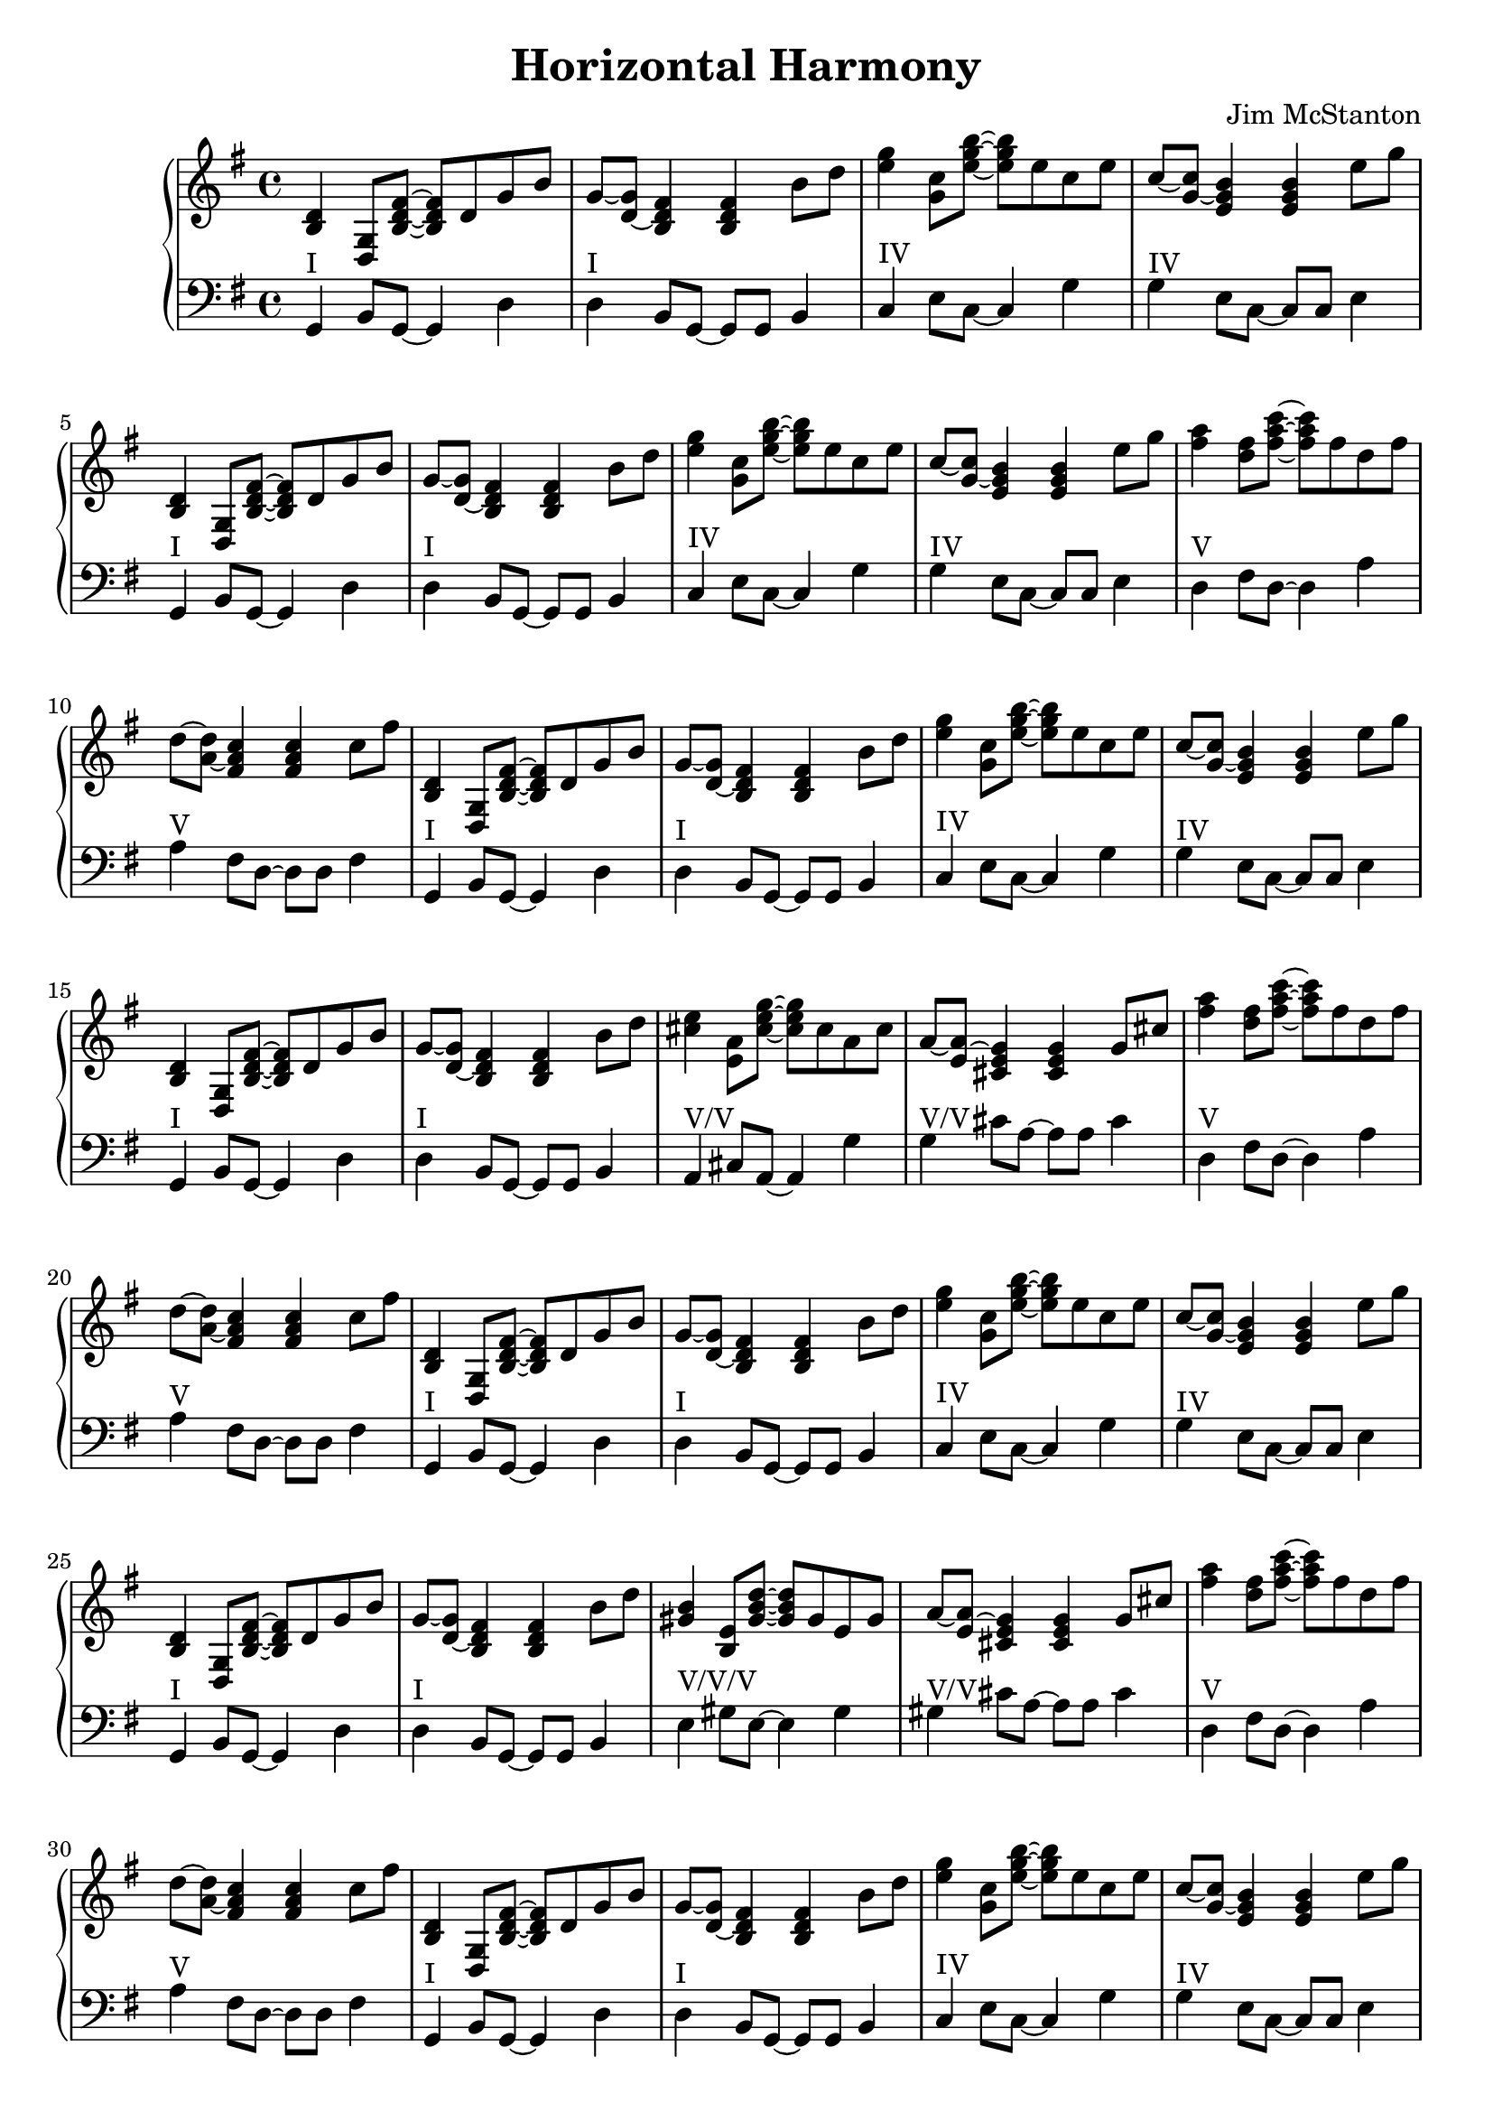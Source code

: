 \version "2.20.0"
\header {
  title = "Horizontal Harmony"
  composer = "Jim McStanton"
  tagline = \markup {
    Engraved at
    \simple #(strftime "%Y-%m-%d" (localtime (current-time)))
    with \with-url #"http://lilypond.org/"
    \line { LilyPond \simple #(lilypond-version) (http://lilypond.org/) }
  }
}

pieceh = \relative {
  \key g \major
  \time 4/4
  <b d> <g d>8 <b d fis>~ <b d fis> d g b8 g~ <g d>~ <d b fis'>4 <d b fis'> b'8 d
  <e g>4 <c g>8 <e g b>~ <e g b> e c e8 c~ <c g>~ <g e b'>4 <g e b'> e'8 g
  <b,, d>4 <g d>8 <b d fis>~ <b d fis> d g b8 g~ <g d>~ <d b fis'>4 <d b fis'> b'8 d
  <e g>4 <c g>8 <e g b>~ <e g b> e c e8 c~ <c g>~ <g e b'>4 <g e b'> e'8 g
  <fis a>4 <d fis>8 <fis a c>~ <fis a c> fis d fis8 d~ <d a>~ <a fis c'>4 <a fis c'> c8 fis
 
  <b,, d>4 <g d>8 <b d fis>~ <b d fis> d g b8 g~ <g d>~ <d b fis'>4 <d b fis'> b'8 d
  <e g>4 <c g>8 <e g b>~ <e g b> e c e8 c~ <c g>~ <g e b'>4 <g e b'> e'8 g
  <b,, d>4 <g d>8 <b d fis>~ <b d fis> d g b8 g~ <g d>~ <d b fis'>4 <d b fis'> b'8 d
  <cis e>4 <a e>8 <cis e g>~ <cis e g> cis a cis8 a~ <a e>~ <e cis g'>4 <e cis g'> g8 cis
  <fis a>4 <d fis>8 <fis a c>~ <fis a c> fis d fis8 d~ <d a>~ <a fis c'>4 <a fis c'> c8 fis
 
  <b,, d>4 <g d>8 <b d fis>~ <b d fis> d g b8 g~ <g d>~ <d b fis'>4 <d b fis'> b'8 d
  <e g>4 <c g>8 <e g b>~ <e g b> e c e8 c~ <c g>~ <g e b'>4 <g e b'> e'8 g
  <b,, d>4 <g d>8 <b d fis>~ <b d fis> d g b8 g~ <g d>~ <d b fis'>4 <d b fis'> b'8 d
  <gis, b>4 <e b>8 <gis b d>~ <gis b d> gis e gis8 a~ <a e>~ <e cis g'>4 <e cis g'> g8 cis
  <fis a>4 <d fis>8 <fis a c>~ <fis a c> fis d fis8 d~ <d a>~ <a fis c'>4 <a fis c'> c8 fis
 
  <b,, d>4 <g d>8 <b d fis>~ <b d fis> d g b8 g~ <g d>~ <d b fis'>4 <d b fis'> b'8 d
  <e g>4 <c g>8 <e g b>~ <e g b> e c e8 c~ <c g>~ <g e b'>4 <g e b'> e'8 g
  <b,, d>4 <g d>8 <b d fis>~ <b d fis> d g b8    b~ <b fis>~ <b fis' a>4 <b fis' a> dis8 a'
  <gis, b>4 <e b>8 <gis b d>~ <gis b d> gis e gis8 a~ <a e>~ <e cis g'>4 <e cis g'> g8 cis
  <fis a>4 <d fis>8 <fis a c>~ <fis a c> fis d fis8 d~ <d a>~ <a fis c'>4 <a fis c'> c8 fis
 
  <b,, d>4 <g d>8 <b d fis>~ <b d fis> d g b8 g~ <g d>~ <d b fis'>4 <d b fis'> b'8 d
  <e g>4 <c g>8 <e g b>~ <e g b> e c e8 c~ <c g>~ <g e b'>4 <g e b'> e'8 g
  <ais, cis>4 <fis cis>8 <ais cis e>~ <ais cis e> ais fis ais8    b~ <b fis>~ <b fis' a>4 <b fis' a> dis8 a'
  <gis, b>4 <e b>8 <gis b d>~ <gis b d> gis e gis8 a~ <a e>~ <e cis g'>4 <e cis g'> g8 cis
  <fis a>4 <d fis>8 <fis a c>~ <fis a c> fis d fis8 d~ <d a>~ <a fis c'>4 <a fis c'> c8 fis
 
 
  % Repeat first section
  <b,, d>4 <g d>8 <b d fis>~ <b d fis> d g b8 g~ <g d>~ <d b fis'>4 <d b fis'> b'8 d
  <e g>4 <c g>8 <e g b>~ <e g b> e c e8 c~ <c g>~ <g e b'>4 <g e b'> e'8 g
  <b,, d>4 <g d>8 <b d fis>~ <b d fis> d g b8 g~ <g d>~ <d b fis'>4 <d b fis'> b'8 d
  <e g>4 <c g>8 <e g b>~ <e g b> e c e8 c~ <c g>~ <g e b'>4 <g e b'> e'8 g
  <fis a>4 <d fis>8 <fis a c>~ <fis a c> fis d fis8 d~ <d a>~ <a fis c'>4 <a fis c'> c8 fis
 
  <b,, d>4 <g d>8 <b d fis>~ <b d fis> d g b8 g~ <g d>~ <d b fis'>4 <d b fis'> b'8 d
  b fis'~ fis b, a b~ <b fis a>4 c8 a fis b~ <b d>~ <b d fis>~ <b d fis a> b'~
  <b d, fis>1
}

piecel = \relative {
  \key g \major
  \time 4/4
  \clef bass
  g,4^"I" b8 g~ g4 d' d^"I" b8 g~ g g b4
  c4^"IV" e8 c~ c4 g' g^"IV" e8 c~ c c e4
  g,4^"I" b8 g~ g4 d' d^"I" b8 g~ g g b4
  c4^"IV" e8 c~ c4 g' g^"IV" e8 c~ c c e4
  d4^"V" fis8 d~ d4 a' a^"V" fis8 d~ d d fis4
 
  g,4^"I" b8 g~ g4 d' d^"I" b8 g~ g g b4
  c4^"IV" e8 c~ c4 g' g^"IV" e8 c~ c c e4
  g,4^"I" b8 g~ g4 d' d^"I" b8 g~ g g b4
  a4^"V/V" cis8 a~ a4 g' g^"V/V" cis8 a~ a a cis4
  d,4^"V" fis8 d~ d4 a' a^"V" fis8 d~ d d fis4
 
  g,4^"I" b8 g~ g4 d' d^"I" b8 g~ g g b4
  c4^"IV" e8 c~ c4 g' g^"IV" e8 c~ c c e4
  g,4^"I" b8 g~ g4 d' d^"I" b8 g~ g g b4
  e4^"V/V/V" gis8 e~ e4 gis gis^"V/V" cis8 a~ a a cis4
  d,4^"V" fis8 d~ d4 a' a^"V" fis8 d~ d d fis4
 
  g,4^"I" b8 g~ g4 d' d^"I" b8 g~ g g b4
  c4^"IV" e8 c~ c4 g' g^"IV" e8 c~ c c e4
  g,4^"I" b8 g~ g4 d' d^"V/V/V/V" dis8 fis~ fis fis dis4
  e4^"V/V/V" gis8 e~ e4 gis gis^"V/V" cis8 a~ a a cis4
  d,4^"V" fis8 d~ d4 a' a^"V" fis8 d~ d d fis4
 
  g,4^"I" b8 g~ g4 d' d^"I" b8 g~ g g b4
  c4^"IV" e8 c~ c4 g' g^"IV" e8 c~ c c e4
  fis,4^"V/V/V/V/V" ais8 fis~ fis4 cis' d^"V/V/V/V" dis8 fis~ fis fis dis4
  e4^"V/V/V" gis8 e~ e4 gis gis^"V/V" cis8 a~ a a cis4
  d,4^"V" fis8 d~ d4 a' a^"V" fis8 d~ d d fis4
 
  g,4^"I" b8 g~ g4 d' d^"I" b8 g~ g g b4
  c4^"IV" e8 c~ c4 g' g^"IV" e8 c~ c c e4
  g,4^"I" b8 g~ g4 d' d^"I" b8 g~ g g b4
  c4^"IV" e8 c~ c4 g' g^"IV" e8 c~ c c e4
  d4^"V" fis8 d~ d4 a' a^"V" fis8 d~ d d fis4
 
  g,4^"I" b8 g~ g4 d' d^"I" b8 g~ g g b4
  <g d>4^"I" b8 d b4 <g d'>~ <g b d>1 <g b d>1
 
}

\score {
  \new PianoStaff <<
    \new Staff = "upper" \pieceh
    \new Staff = "lower" \piecel
  >>

  \layout {}
  \midi { \tempo 4 = 100 }
}